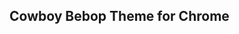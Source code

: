 ** Cowboy Bebop Theme for Chrome

[[https://lh6.googleusercontent.com/-6-HJcUIADsk/T87dsTJKowI/AAAAAAAACvA/XrjaCY9l5ls/s800/New%252520Photo.png]]
